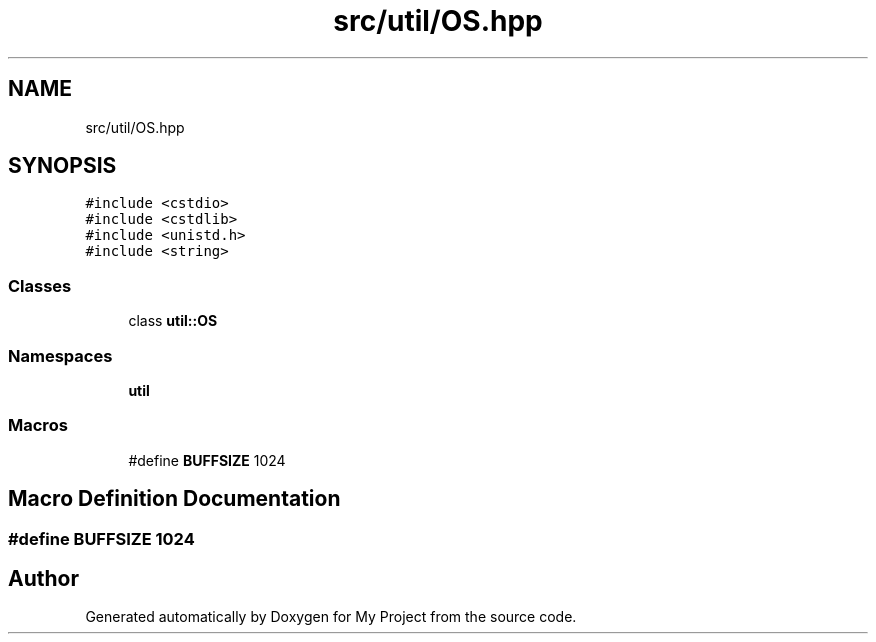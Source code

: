.TH "src/util/OS.hpp" 3 "Sun Jul 12 2020" "My Project" \" -*- nroff -*-
.ad l
.nh
.SH NAME
src/util/OS.hpp
.SH SYNOPSIS
.br
.PP
\fC#include <cstdio>\fP
.br
\fC#include <cstdlib>\fP
.br
\fC#include <unistd\&.h>\fP
.br
\fC#include <string>\fP
.br

.SS "Classes"

.in +1c
.ti -1c
.RI "class \fButil::OS\fP"
.br
.in -1c
.SS "Namespaces"

.in +1c
.ti -1c
.RI " \fButil\fP"
.br
.in -1c
.SS "Macros"

.in +1c
.ti -1c
.RI "#define \fBBUFFSIZE\fP   1024"
.br
.in -1c
.SH "Macro Definition Documentation"
.PP 
.SS "#define BUFFSIZE   1024"

.SH "Author"
.PP 
Generated automatically by Doxygen for My Project from the source code\&.
